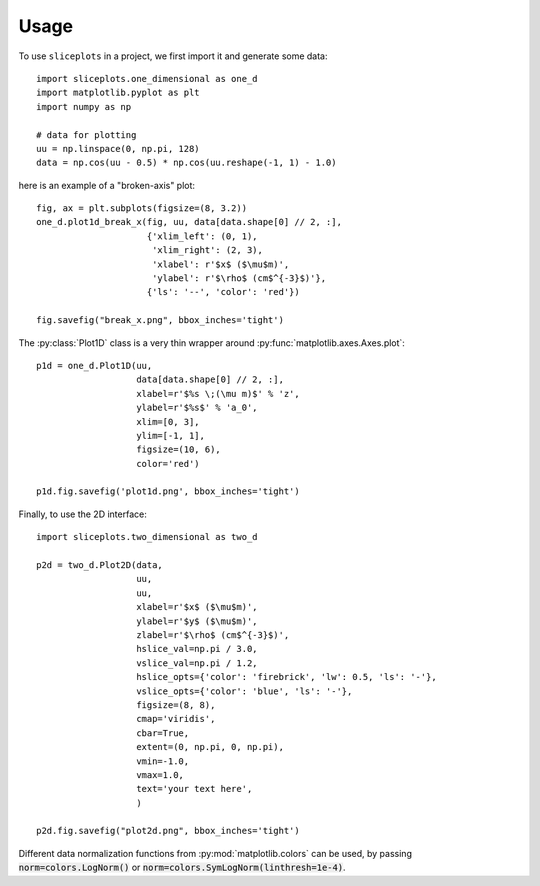 =====
Usage
=====

To use ``sliceplots`` in a project, we first import it and generate some data::

    import sliceplots.one_dimensional as one_d
    import matplotlib.pyplot as plt
    import numpy as np

    # data for plotting
    uu = np.linspace(0, np.pi, 128)
    data = np.cos(uu - 0.5) * np.cos(uu.reshape(-1, 1) - 1.0)

here is an example of a "broken-axis" plot::

    fig, ax = plt.subplots(figsize=(8, 3.2))
    one_d.plot1d_break_x(fig, uu, data[data.shape[0] // 2, :],
                         {'xlim_left': (0, 1),
                          'xlim_right': (2, 3),
                          'xlabel': r'$x$ ($\mu$m)',
                          'ylabel': r'$\rho$ (cm$^{-3}$)'},
                         {'ls': '--', 'color': 'red'})

    fig.savefig("break_x.png", bbox_inches='tight')

.. image:: ../tests/baseline/break_x.png

The :py:class:`Plot1D` class is a very thin wrapper around :py:func:`matplotlib.axes.Axes.plot`::

    p1d = one_d.Plot1D(uu,
                       data[data.shape[0] // 2, :],
                       xlabel=r'$%s \;(\mu m)$' % 'z',
                       ylabel=r'$%s$' % 'a_0',
                       xlim=[0, 3],
                       ylim=[-1, 1],
                       figsize=(10, 6),
                       color='red')

    p1d.fig.savefig('plot1d.png', bbox_inches='tight')

.. image:: ../tests/baseline/plot1d.png

Finally, to use the 2D interface::

    import sliceplots.two_dimensional as two_d

    p2d = two_d.Plot2D(data,
                       uu,
                       uu,
                       xlabel=r'$x$ ($\mu$m)',
                       ylabel=r'$y$ ($\mu$m)',
                       zlabel=r'$\rho$ (cm$^{-3}$)',
                       hslice_val=np.pi / 3.0,
                       vslice_val=np.pi / 1.2,
                       hslice_opts={'color': 'firebrick', 'lw': 0.5, 'ls': '-'},
                       vslice_opts={'color': 'blue', 'ls': '-'},
                       figsize=(8, 8),
                       cmap='viridis',
                       cbar=True,
                       extent=(0, np.pi, 0, np.pi),
                       vmin=-1.0,
                       vmax=1.0,
                       text='your text here',
                       )

    p2d.fig.savefig("plot2d.png", bbox_inches='tight')

.. image:: ../tests/baseline/plot2d.png

Different data normalization functions from :py:mod:`matplotlib.colors` can be
used, by passing :code:`norm=colors.LogNorm()` or
:code:`norm=colors.SymLogNorm(linthresh=1e-4)`.

